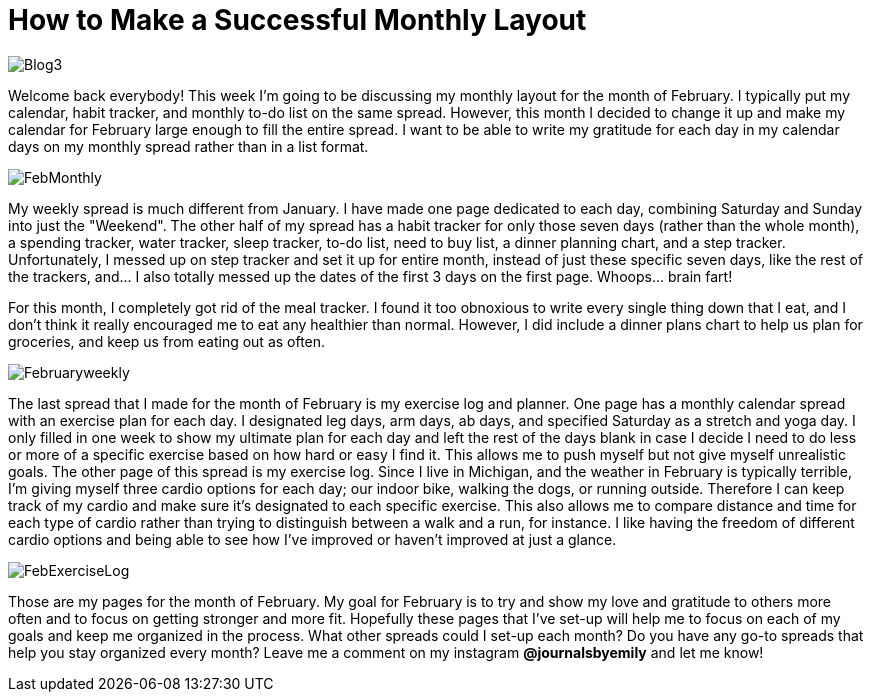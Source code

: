 = How to Make a Successful Monthly Layout

image::http://journalsbyemily.com/images/Blog3.png[]

Welcome back everybody! This week I'm going to be discussing my monthly layout for the month of February. I typically put my calendar, habit tracker, and monthly to-do list on the same spread. However, this month I decided to change it up and make my calendar for February large enough to fill the entire spread. I want to be able to write my gratitude for each day in my calendar days on my monthly spread rather than in a list format. 

image::http://journalsbyemily.com/images/FebMonthly.png[]

My weekly spread is much different from January. I have made one page dedicated to each day, combining Saturday and Sunday into just the "Weekend". The other half of my spread has a habit tracker for only those seven days (rather than the whole month), a spending tracker, water tracker, sleep tracker, to-do list, need to buy list, a dinner planning chart, and a step tracker. Unfortunately, I messed up on step tracker and set it up for entire month, instead of just these specific seven days, like the rest of the trackers, and... I also totally messed up the dates of the first 3 days on the first page. Whoops... brain fart! 

For this month, I completely got rid of the meal tracker. I found it too obnoxious to write every single thing down that I eat, and I don't think it really encouraged me to eat any healthier than normal. However, I did include a dinner plans chart to help us plan for groceries, and keep us from eating out as often.

image::http://journalsbyemily.com/images/Februaryweekly.png[]

The last spread that I made for the month of February is my exercise log and planner. One page has a monthly calendar spread with an exercise plan for each day. I designated leg days, arm days, ab days, and specified Saturday as a stretch and yoga day. I only filled in one week to show my ultimate plan for each day and left the rest of the days blank in case I decide I need to do less or more of a specific exercise based on how hard or easy I find it. This allows me to push myself but not give myself unrealistic goals. The other page of this spread is my exercise log. Since I live in Michigan, and the weather in February is typically terrible, I'm giving myself three cardio options for each day; our indoor bike, walking the dogs, or running outside. Therefore I can keep track of my cardio and make sure it's designated to each specific exercise. This also allows me to compare distance and time for each type of cardio rather than trying to distinguish between a walk and a run, for instance. I like having the freedom of different cardio options and being able to see how I've improved or haven't improved at just a glance.

image::http://journalsbyemily.com/images/FebExerciseLog.png[]

Those are my pages for the month of February. My goal for February is to try and show my love and gratitude to others more often and to focus on getting stronger and more fit. Hopefully these pages that I've set-up will help me to focus on each of my goals and keep me organized in the process. What other spreads could I set-up each month? Do you have any go-to spreads that help you stay organized every month? Leave me a comment on my instagram **@journalsbyemily** and let me know! 